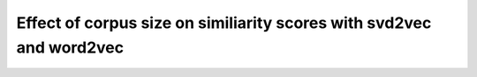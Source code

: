 .. _effect_corpus_size:

Effect of corpus size on similiarity scores with svd2vec and word2vec
=====================================================================

.. raw:: html
    :file: notebook_effect_corpus_size.html
